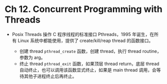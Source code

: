 * Ch 12. Concurrent Programming with Threads

- Posix Threads
  操作 C 程序线程的标准接口 Pthreads，1995 年诞生，在所有 Linux 系统中都能使用，提供了 create/kill/reap thread 的函数接口。
 
  - 创建 thread
    ~pthread_create~ 函数，创建 thread，执行 thread routine，参数为 arg。
  - 终止 thread
    ~pthread_exit~ 函数，如果顶层 thread return，底层 thread 自动终止，也可以调用该函数显式终止，如果是 main thread 调用，会等待其他子进程终止后再终止。
